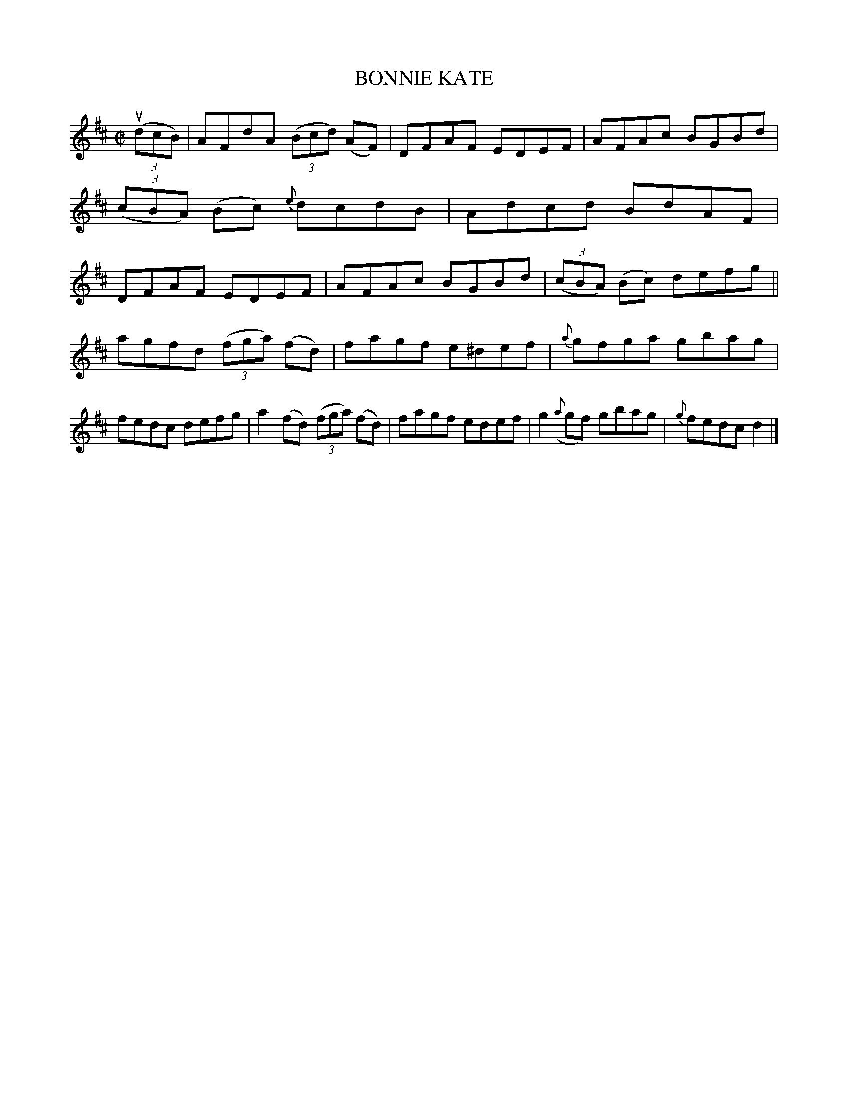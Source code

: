 X: 4041
T: BONNIE KATE
R: Reel.
%R: reel
B: James Kerr "Merry Melodies" v.4 p.07 #41
Z: 2016 John Chambers <jc:trillian.mit.edu>
M: C|
L: 1/8
K: D
(3(udcB) |\
AFdA (3(Bcd) (AF) | DFAF EDEF |\
AFAc BGBd | (3(cBA) (Bc) {e}dcdB |\
Adcd BdAF | DFAF EDEF |\
AFAc BGBd | (3(cBA) (Bc) defg ||
agfd (3(fga) (fd) | fagf e^def |\
{a}gfga gbag | fedc defg |\
a2(fd) (3(fga) (fd) | fagf edef |\
g2({a}gf) gbag | {g}fedc d2 |]
